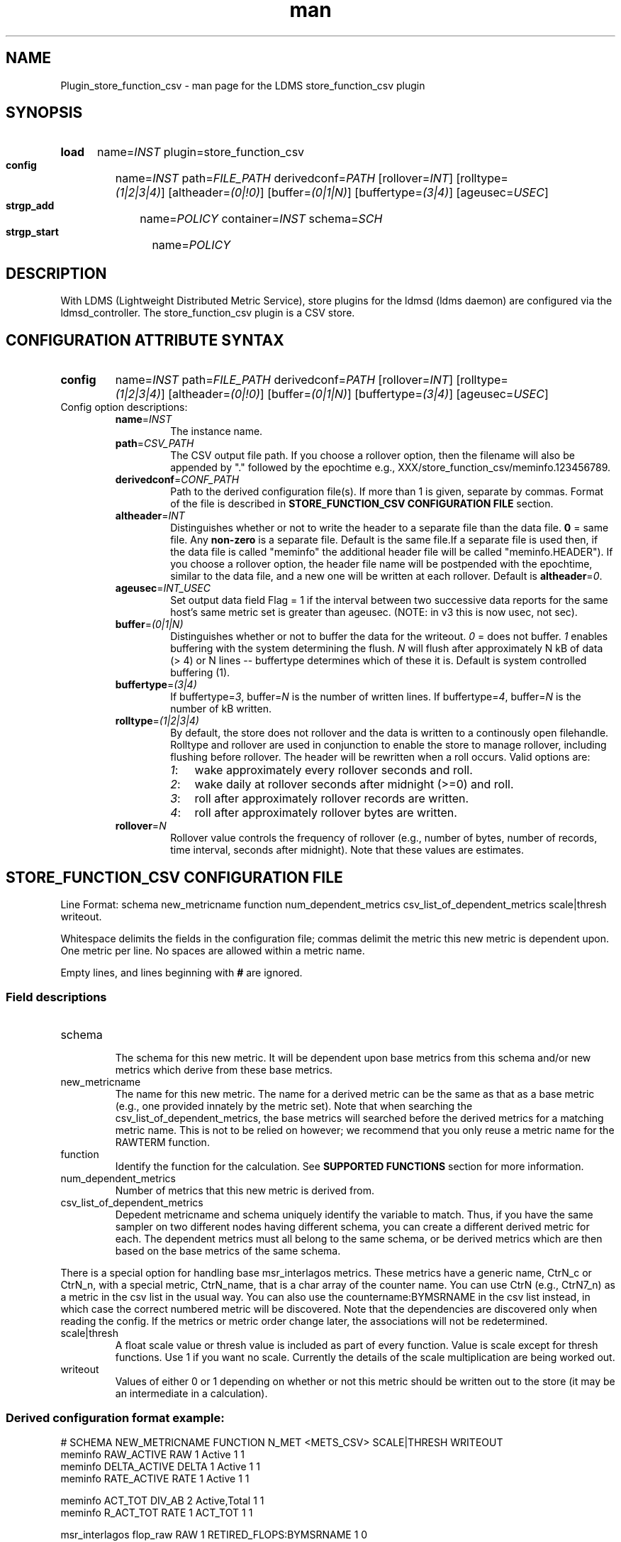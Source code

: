 .\" Manpage for Plugin_store_function_csv
.\" Contact ovis-help@ca.sandia.gov to correct errors or typos.
.TH man 7 "22 Aug 2017" "v5" "LDMS Plugin store_function_csv man page"

.SH NAME
Plugin_store_function_csv - man page for the LDMS store_function_csv plugin

.SH SYNOPSIS
.SY load
name=\fIINST\fR plugin=store_function_csv
.SY config
name=\fIINST\fR path=\fIFILE_PATH\fR derivedconf=\fIPATH\fR [rollover=\fIINT\fR]
[rolltype=\fI(1|2|3|4)\fR] [altheader=\fI(0|!0)\fR]
[buffer=\fI(0|1|N)\fR] [buffertype=\fI(3|4)\fR]
[ageusec=\fIUSEC\fR]
.SY strgp_add
name=\fIPOLICY\fR container=\fIINST\fR schema=\fISCH\fR
.SY strgp_start
name=\fIPOLICY\fR

.SH DESCRIPTION
With LDMS (Lightweight Distributed Metric Service), store plugins for the ldmsd (ldms daemon) are configured via
the ldmsd_controller. The store_function_csv plugin is a CSV store.
.PP

.SH CONFIGURATION ATTRIBUTE SYNTAX
.SY config
name=\fIINST\fR path=\fIFILE_PATH\fR derivedconf=\fIPATH\fR [rollover=\fIINT\fR]
[rolltype=\fI(1|2|3|4)\fR] [altheader=\fI(0|!0)\fR]
[buffer=\fI(0|1|N)\fR] [buffertype=\fI(3|4)\fR]
[ageusec=\fIUSEC\fR]

.TP
Config option descriptions:
.RS
.TP
\fBname\fR=\fIINST\fR
.br
The instance name.
.TP
\fBpath\fR=\fICSV_PATH\fR
.br
The CSV output file path. If you choose a rollover option, then the filename
will also be appended by "." followed by the epochtime e.g.,
XXX/store_function_csv/meminfo.123456789.
.TP
\fBderivedconf\fR=\fICONF_PATH\fR
.br
Path to the derived configuration file(s). If more than 1 is given, separate by
commas. Format of the file is described in \fBSTORE_FUNCTION_CSV CONFIGURATION
FILE\fR section.
.TP
\fBaltheader\fR=\fIINT\fR
.br
Distinguishes whether or not to write the header to a separate file than the
data file. \fB0\fR = same file. Any \fBnon-zero\fR is a separate file.  Default
is the same file.If a separate file is used then, if the data file is called
"meminfo" the additional header file will be called "meminfo.HEADER").  If you
choose a rollover option, the header file name will be postpended with the
epochtime, similar to the data file, and a new one will be written at each
rollover. Default is \fBaltheader\fR=\fI0\fR.
.TP
\fBageusec\fR=\fIINT_USEC\fR
.br
Set output data field Flag = 1 if the interval between two successive data
reports for the same host's same metric set is greater than ageusec. (NOTE: in
v3 this is now usec, not sec).
.TP
\fBbuffer\fR=\fI(0|1|N)\fR
.br
Distinguishes whether or not to buffer the data for the writeout. \fI0\fR = does
not buffer. \fI1\fR enables buffering with the system determining the flush.
\fIN\fR will flush after approximately N kB of data (> 4) or N lines --
buffertype determines which of these it is. Default is system controlled
buffering (1).
.TP
\fBbuffertype\fR=\fI(3|4)\fR
.br
If buffertype=\fI3\fR, buffer=\fIN\fR is the number of written lines. If
buffertype=\fI4\fR, buffer=\fIN\fR is the number of kB written.
.TP
\fBrolltype\fR=\fI(1|2|3|4)\fR
.br
By default, the store does not rollover and the data is written to a continously
open filehandle. Rolltype and rollover are used in conjunction to enable the
store to manage rollover, including flushing before rollover. The header will be
rewritten when a roll occurs. Valid options are:
.RS
.SY \fI1\fR:
wake approximately every rollover seconds and roll.
.SY \fI2\fR:
wake daily at rollover seconds after midnight (>=0) and roll.
.SY \fI3\fR:
roll after approximately rollover records are written.
.SY \fI4\fR:
roll after approximately rollover bytes are written.
.RE
.TP
\fBrollover\fR=\fIN\fR
.br
Rollover value controls the frequency of rollover (e.g., number of bytes, number
of records, time interval, seconds after midnight). Note that these values are
estimates.
.RE


.SH STORE_FUNCTION_CSV CONFIGURATION FILE
Line Format: schema new_metricname function num_dependent_metrics
csv_list_of_dependent_metrics scale|thresh writeout.
.PP
Whitespace delimits the fields in the configuration file; commas delimit the
metric this new metric is dependent upon. One metric per line. No spaces are
allowed within a metric name.
.PP
Empty lines, and lines beginning with \fB#\fR are ignored.
.SS Field descriptions
.TP
schema
.br
The schema for this new metric. It will be dependent upon base metrics from this
schema and/or new metrics which derive from these base metrics.
.TP
new_metricname
.br
The name for this new metric. The name for a derived metric can be the same as
that as a base metric (e.g., one provided innately by the metric set). Note that
when searching the csv_list_of_dependent_metrics, the base metrics will searched
before the derived metrics for a matching metric name. This is not to be relied
on however; we recommend that you only reuse a metric name for the RAWTERM
function.
.TP
function
.br
Identify the function for the calculation. See \fBSUPPORTED FUNCTIONS\fR section
for more information.
.TP
num_dependent_metrics
.br
Number of metrics that this new metric is derived from.
.TP
csv_list_of_dependent_metrics
.br
Depedent metricname and schema uniquely identify the variable to match. Thus, if
you have the same sampler on two different nodes having different schema, you
can create a different derived metric for each. The dependent metrics must all
belong to the same schema, or be derived metrics which are then based on the
base metrics of the same schema.
.PP
There is a special option for handling base msr_interlagos metrics. These
metrics have a generic name, CtrN_c or CtrN_n, with a special metric, CtrN_name,
that is a char array of the counter name. You can use CtrN (e.g., CtrN7_n) as a
metric in the csv list in the usual way. You can also use the
countername:BYMSRNAME in the csv list instead, in which case the correct
numbered metric will be discovered. Note that the dependencies are discovered
only when reading the config. If the metrics or metric order change later, the
associations will not be redetermined.
.TP
scale|thresh
.br
A float scale value or thresh value is included as part of every function. Value
is scale except for thresh functions.  Use 1 if you want no scale. Currently the
details of the scale multiplication are being worked out.
.TP
writeout
.br
Values of either 0 or 1 depending on whether or not this metric should be
written out to the store (it may be an intermediate in a calculation).

.SS Derived configuration format example:
.nf
# SCHEMA NEW_METRICNAME FUNCTION N_MET <METS_CSV> SCALE|THRESH WRITEOUT
meminfo RAW_ACTIVE RAW 1 Active 1 1
meminfo DELTA_ACTIVE DELTA 1 Active 1 1
meminfo RATE_ACTIVE RATE 1 Active 1 1

meminfo ACT_TOT DIV_AB 2 Active,Total 1 1
meminfo R_ACT_TOT RATE 1 ACT_TOT 1 1

msr_interlagos flop_raw RAW 1 RETIRED_FLOPS:BYMSRNAME 1 0
msr_interlagos flop_v_rate RATE 1 flop_raw .000001 0
msr_interlagos flop_rate SUM 1 flop_v_rate 1 1
.fi

.PP
Blank lines are allowed in the file as shown


.SH SUPPORTED FUNCTIONS
.PP
.TP
RAW
.br
The raw value. This function is univariate. It operates on either a uint64_t or
a vector of uint64_t. It returns the same type as it operates upon.
.TP
DELTA
.br
The difference between the current value and the last. This function is
univariate.  It operates on either a uint64_t or a vector of uint64_t. It
returns the same type as it operates upon.
.TP
RATE
.br
The difference between the current value and the last divided by the time. This
function is univariate.  It operates on either a uint64_t or a vector of
uint64_t. It returns the same type as it operates upon.
.TP
SUM_N
.br
The sum of N inputs. This function is multivariate. It operates on uint64_t's
or a vectors of uint64_t. It returns the same type as it operates upon.
.TP
AVG_N
.br
The avg of N inputs. This function is multivariate. It operates on uint64_t's
or a vectors of uint64_t. It returns the same type as it operates upon.
.TP
SUB_AB
.br
Subtract two inputs in the order they are listed. This function is bivariate.
It operates on two uint64_t's or two vectors of uint64_t. It returns the same
type as it operates upon.
.TP
MUL_AB
.br
Multiplies two inputs. This function is bivariate. It operates on two
uint64_t's or two vectors of uint64_t. It returns the same type as it operates
upon.
.TP
DIV_AB
.br
Divides input A by input B, in the order they are listed. This function is
bivariate.  It operates on two uint64_t's or two vectors of uint64_t. It returns
the same type as it operates upon.
.TP
THRESH_GE
.br
Returns 1 or 0 if a value is greater or equal to some threshold, specified by
the scale value. This function is univariate. It operates on a uint64_t or a
vector of uint64_t. It returns the same type as it operates upon.
.TP
THRESH_LT
.br
Returns 1 or 0 if a value is greater or equal to some threshold, specified by
the scale value. This function is univariate. It operates on a uint64_t or a
vector of uint64_t. It returns the same type as it operates upon.
.TP
MAX
.br
Returns the max value. This function is univariate. It operates on a uint64_t
or, most likely, a vector of uint64_t in which case it returns the max of all
the values in the vector. It returns a uint64_t.
.TP
MIN
.br
Returns the min value. This function is univariate. It operates on a uint64_t
or, most likely, a vector of uint64_t in which case it returns the min of all
the values in the vector. It returns a uint64_t.
.TP
SUM
.br
Returns the sum. This function is univariate. It operates on a uint64_t or, most
likely, a vector of uint64_t in which case it returns the SUM over all the
values in the vector. It returns a uint64_t.
.TP
AVG
.br
Returns the avg. This function is univariate. It operates on a uint64_t or, most
likely, a vector of uint64_t in which case it returns the avg of all the values
in the vector. It returns a uint64_t.
.TP
SUM_VS
.br
Returns the sum of a vector and scalar value applied to each value in the
vector. It operates on a vector of uint64_t and a scalar uint64_t specified in
that order. It returns a vector of uint64_t of the same size as the input
vector.
.TP
SUB_VS
.br
Returns the value of a scalar subtracted from each value of the vector. The
vector and the scalar are specified in that order. The scalar and vector are of
type uint64_t. It returns a vector of uint64_t of the same size as the input
vector.
.TP
SUB_SV
.br
Returns a vector where each value is that of the difference of a scalar and an
individual value of a vector. The scalar and the vector are specified in that
order. The scalar and vector are of type uint64_t. It returns a vector of
uint64_t of the same size as the input vector.
.TP
MUL_VS
.br
Returns the value of each value of a vector multiplied by a scalar. The vector
and the scalar are specified in that order. The scalar and vector are of type
uint64_t. It returns a vector of uint64_t of the same size as the input vector.
.TP
DIV_VS
.br
Returns the value of a each value of vector divided by a scalar. The vector and
the scalar are specified in that order. The scalar and vector are of type
uint64_t. It returns a vector of uint64_t of the same size as the input vector.
.TP
DIV_SV
.br
Returns the value of a scalar divided by each value of a vector. The scalar and
the vector are specified in that order. The scalar and vector are of type
uint64_t. It returns a vector of uint64_t of the same size as the input vector.

.SH STORE COLUMN ORDERING

This store generates output columns in a sequence influenced by the sampler data
registration. Specifically, the column ordering is
.PP
.RS
Time, Time_usec, DT, DT_usec, ProducerName, (<new_metric >, <new_metric.flag >)*,Flag
.RE
.PP
Flag will be set if a) the dt is negative b) dt is greater than ageusec or c) in
a rate or delta calculation, the second value is greater than the first. It is
NOT set if the cast in the computation would result in an overflow.
.PP
The column sequence of <new_metrics> is the order in which the metrics are added
into the metric set by the derived csv store configuration file.


.SH STRGP_ADD ATTRIBUTE SYNTAX
The strgp_add sets the policies being added. This line determines the output
files via identification of the container and schema.

.SY strgp_add
name=\fIPOLICY_NAME\fR container=\fIINST\fR schema=\fISCHEMA\fR

.TP
Option descriptions:

.RS

.TP
\fBname\fR=\fIPOLICY_NAME\fR
.br
The policy name for this strgp.

.TP
\fBcontainer\fR=\fIINST\fR
.br
Referring to the store instance name (\fIINST\fR from \fBload\fR command) to be
used by this policy.

.TP
\fBschema\fR=\fISCHEMA\fR
.br
The schema name of the LDMS sets to route through this policy.

.RE



.SH NOTES
.PP
.IP \[bu]
A metric must be specified before it can be used as part of another metric.
.IP \[bu]
Spaces in metric names are not supported.
.IP \[bu]
Derived metrics may be used as input into other metrics.
.IP \[bu]
The name for a derived metric can be the same as that as a base metric
(e.g., one provided innately by the metric set). Note that when searching
the csv_list_of_dependent_metrics, the base metrics will searched
before the derived metrics for a matching metric name. This is not to
be relied on however; we recommend that you only reuse
a metric name for the RAWTERM function.
.IP \[bu]
Note that the dependencies are discovered only when reading the config. If the
metrics or metric order change later, the associations will not be redetermined.
.IP \[bu]
Although scale is a float option, its placement in the calculation is being
worked out. In the meantime, it may be cast into a uint64_t as part of the
calculation.
.IP \[bu]
Thresh and scale currently use the same variable. Thresh may change to a
uint64_t to match the variable types later.
.IP \[bu]
Flag will be set if a) the dt is negative or b) dt is greater than ageusec.
Individual variable flags will be set if a) there is invalid input to the
calculation or b) in a rate or subtraction calculation, the second value is
greater than the first. It is NOT set if the cast in the computation would
result in an overflow.
.IP \[bu]
This store is speculative at the moment. This store replaces store_derived_csv.



.SH BUGS
None.

.SH EXAMPLES
Within ldmsd_controller or a configuration file:
.nf
load name=fncsv_meminfo plugin=store_function_csv
config name=fncsv_meminfo altheader=1 derivedconf=/XXX/der_meminfo.conf path=/XXX/meminfo
strgp_add name=strgp_meminfo plugin=fncsv_meminfo container=fncsv_meminfo schema=meminfo
strgp_start name=strgp_meminfo
.if

.SH SEE ALSO
ldms(7), Plugin_store_csv(7), Plugin_msr_interlagos(7)
